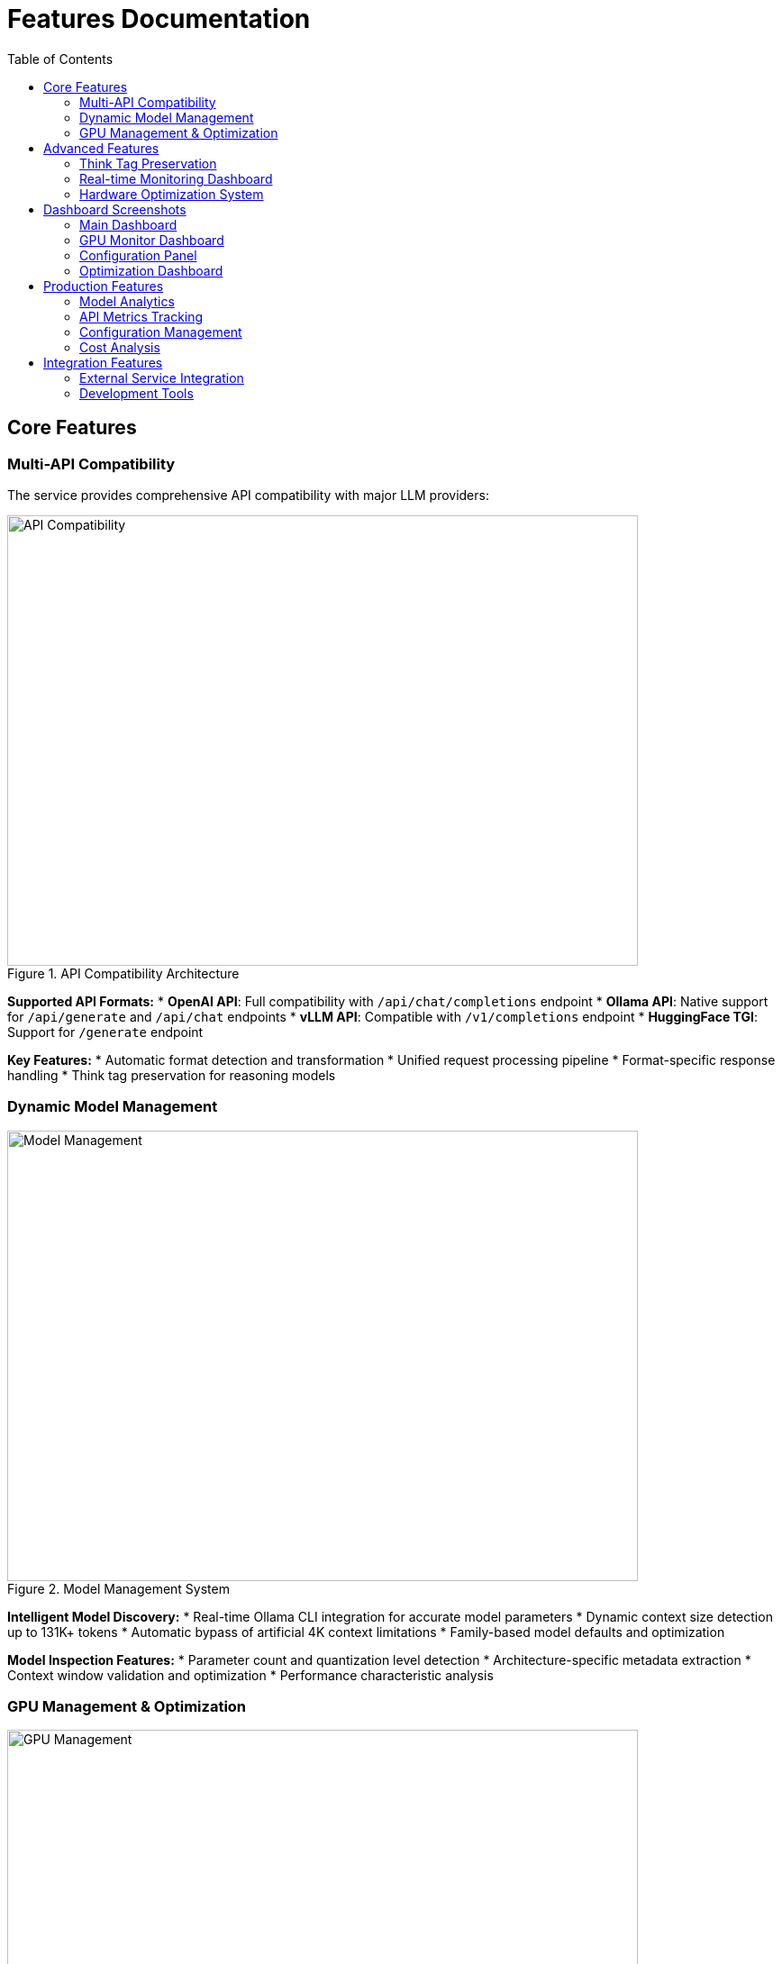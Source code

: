 = Features Documentation
:toc:
:toclevels: 3

== Core Features

=== Multi-API Compatibility

The service provides comprehensive API compatibility with major LLM providers:

.API Compatibility Architecture
image::../diagrams/api-compatibility.png[API Compatibility,700,500]

**Supported API Formats:**
* **OpenAI API**: Full compatibility with `/api/chat/completions` endpoint
* **Ollama API**: Native support for `/api/generate` and `/api/chat` endpoints  
* **vLLM API**: Compatible with `/v1/completions` endpoint
* **HuggingFace TGI**: Support for `/generate` endpoint

**Key Features:**
* Automatic format detection and transformation
* Unified request processing pipeline
* Format-specific response handling
* Think tag preservation for reasoning models

=== Dynamic Model Management

.Model Management System
image::../diagrams/model-management.png[Model Management,700,500]

**Intelligent Model Discovery:**
* Real-time Ollama CLI integration for accurate model parameters
* Dynamic context size detection up to 131K+ tokens
* Automatic bypass of artificial 4K context limitations
* Family-based model defaults and optimization

**Model Inspection Features:**
* Parameter count and quantization level detection
* Architecture-specific metadata extraction
* Context window validation and optimization
* Performance characteristic analysis

=== GPU Management & Optimization

.GPU Management Architecture  
image::../diagrams/gpu-management.png[GPU Management,700,500]

**Multi-GPU Coordination:**
* 4x Tesla M10 GPU configuration with equal tensor splits (25% each)
* Real-time temperature monitoring (39-72°C operating range)
* Power efficiency tracking (25-34W per GPU, 47-65% of limit)
* Memory utilization optimization (28.5% current usage with room for scaling)

**Performance Monitoring:**
* Live GPU utilization tracking (38.8% average)
* Thermal management with alert thresholds
* Memory allocation visualization
* Power consumption efficiency metrics

== Advanced Features

=== Think Tag Preservation

Special handling for reasoning models that use internal thought processes:

.Think Tag Processing Flow
image::../diagrams/think-tag-flow.png[Think Tag Flow,600,400]

**Processing Logic:**
* **Ollama Format**: Preserves `<think>...</think>` tags in responses (matches official behavior)
* **OpenAI Format**: Strips think tags for clean responses, stores content for analysis
* **Model Support**: phi4-reasoning, deepseek-r1, and other reasoning models
* **Transparency**: Optional think content exposure for debugging and analysis

=== Real-time Monitoring Dashboard

.Web Dashboard Features
image::../diagrams/monitoring-features.png[Monitoring Features,800,600]

**Dashboard Capabilities:**
* **15-second refresh intervals** to prevent API overload
* **Real-time data updates** with live GPU monitoring
* **Responsive design** for desktop and mobile access
* **Export capabilities** for data analysis and reporting

**Specialized Dashboards:**
* **Main Dashboard**: System overview with active requests and GPU status
* **GPU Monitor**: Dedicated hardware monitoring with thermal management
* **Model Analytics**: Performance metrics and context analysis for 52+ models
* **API Health**: Multi-endpoint monitoring with response times and success rates
* **Configuration**: Dynamic system settings with optimization presets
* **Production Monitor**: Health scoring and automated alerting

=== Hardware Optimization System

.Hardware Optimization Engine
image::../diagrams/hardware-optimization.png[Hardware Optimization,700,500]

**Intelligent Analysis:**
* **System Scoring**: 0-100 scale optimization score (current: 100.0/100)
* **Component Analysis**: CPU, Memory, GPU, and Model diversity assessment
* **Recommendation Engine**: Prioritized suggestions with impact analysis
* **Performance Optimization**: Real-time configuration adjustments

**Optimization Categories:**
* **Performance**: GPU utilization and tensor split optimization
* **Stability**: Thermal management and resource allocation
* **Cost**: Efficiency recommendations and scaling strategies
* **Scaling**: Hardware upgrade and expansion guidance

== Dashboard Screenshots

=== Main Dashboard
image::../images/llm-service-main-dashboard.png[Main Dashboard,1200,800]

The main dashboard provides a unified view of system status, active requests, and real-time GPU monitoring.

=== GPU Monitor Dashboard
image::../images/llm-service-main-gpudetail.png[GPU Monitor,1200,800]

Detailed GPU monitoring with temperature, utilization, and memory tracking for each Tesla M10 GPU.

=== Configuration Panel
image::../images/llm-service-main-configset.png[Configuration Panel,1200,800]

Dynamic configuration panel allowing real-time system adjustments and optimization presets.

=== Optimization Dashboard
image::../images/optimization-dashboard-screenshot.png[Optimization Dashboard,1200,800]

Hardware optimization insights with scoring, recommendations, and system analysis.

== Production Features

=== Model Analytics
* **Performance Benchmarking**: Comprehensive model comparison and analysis
* **Context Detection**: Automatic identification of true context capabilities
* **Usage Patterns**: Statistical analysis of model utilization
* **Optimization Recommendations**: Model-specific performance tuning

=== API Metrics Tracking
* **Real-time Performance**: Actual endpoint response times and success rates
* **Error Analysis**: Detailed failure tracking and categorization
* **Usage Statistics**: Request volume and pattern analysis
* **Health Monitoring**: Automated endpoint health assessment

=== Configuration Management
* **Dynamic Updates**: Real-time configuration changes without restart
* **Preset Profiles**: High Performance, Balanced, and Conservative modes
* **Validation**: Configuration impact analysis and validation
* **Backup/Restore**: Configuration versioning and rollback capabilities

=== Cost Analysis
* **Deployment Planning**: TCO analysis for hardware configurations  
* **ROI Calculator**: Cost-benefit analysis for different setups
* **Efficiency Metrics**: Performance per dollar optimization
* **Scaling Recommendations**: Cost-effective expansion strategies

== Integration Features

=== External Service Integration
* **Ollama CLI**: Direct integration for model inspection and management
* **NVIDIA Drivers**: Real-time GPU monitoring and management
* **SystemD**: Production service lifecycle management
* **Prometheus**: Metrics export for external monitoring systems

=== Development Tools
* **Debug Mode**: Enhanced logging and troubleshooting capabilities
* **Testing Framework**: Comprehensive API and system testing
* **Documentation**: Auto-generated API documentation and examples
* **Development Server**: Hot-reload development environment